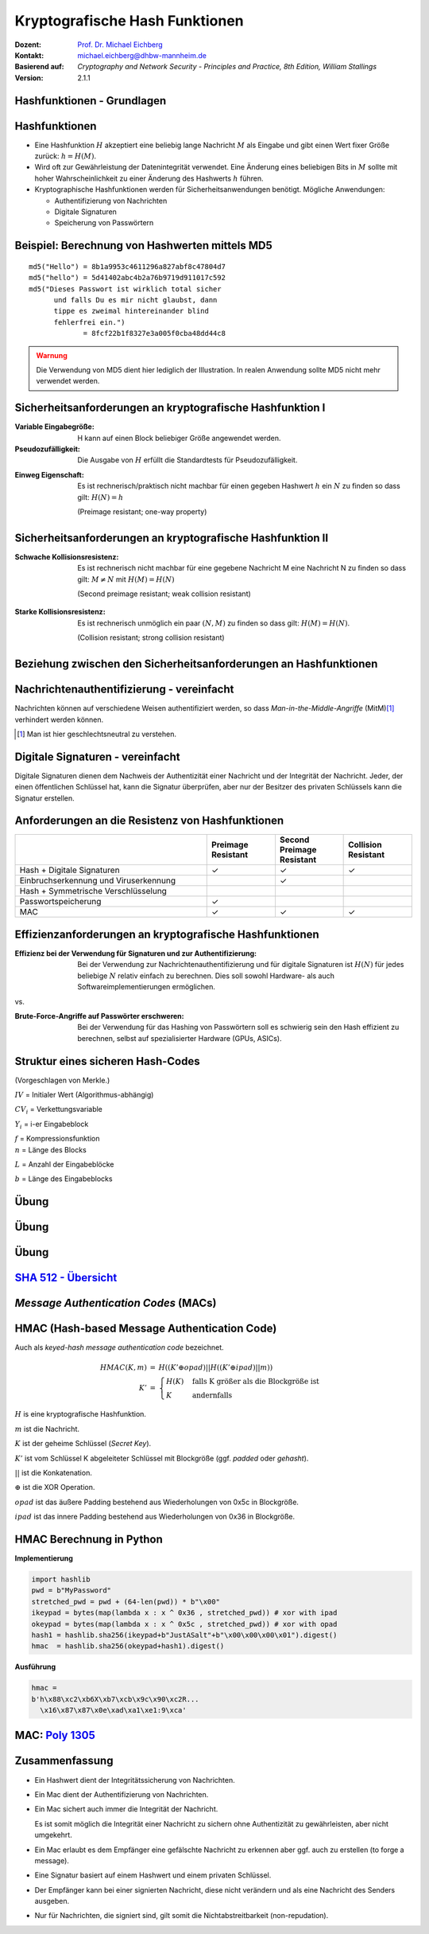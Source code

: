 .. meta:: 
    :author: Michael Eichberg
    :keywords: hash functions
    :description lang=en: Cryptographic Hash Functions
    :description lang=de: Kryptografische Hashfunktionen
    :id: lecture-security-hash_functions
    :first-slide: last-viewed
    :exercises-master-password: WirklichSchwierig!

.. |html-source| source::
    :prefix: https://delors.github.io/
    :suffix: .html
.. |pdf-source| source::
    :prefix: https://delors.github.io/
    :suffix: .html.pdf

.. role:: incremental
.. role:: ger
.. role:: eng
.. role:: ger-quote
.. role:: red
.. role:: green 
.. role:: blue 
.. role:: minor
.. role:: far-far-smaller
.. role:: far-smaller
    
    

Kryptografische Hash Funktionen
===============================================

:Dozent: `Prof. Dr. Michael Eichberg <https://delors.github.io/cv/folien.de.rst.html>`__
:Kontakt: michael.eichberg@dhbw-mannheim.de
:Basierend auf: *Cryptography and Network Security - Principles and Practice, 8th Edition, William Stallings*
:Version: 2.1.1

.. supplemental::

  :Folien: 
      [HTML] |html-source|

      [PDF] |pdf-source|
  :Fehler melden:
      https://github.com/Delors/delors.github.io/issues



.. class:: new-section

Hashfunktionen - Grundlagen
------------------------------------------------


Hashfunktionen
-------------------------------

.. class:: incremental

- Eine Hashfunktion :math:`H` akzeptiert eine beliebig lange Nachricht :math:`M` als Eingabe und gibt einen Wert fixer Größe zurück: :math:`h = H(M)`.
- Wird oft zur Gewährleistung der Datenintegrität verwendet. Eine Änderung eines beliebigen Bits in :math:`M` sollte mit hoher Wahrscheinlichkeit zu einer Änderung des Hashwerts :math:`h` führen.
- Kryptographische Hashfunktionen werden für Sicherheitsanwendungen benötigt. Mögliche Anwendungen:
  
  - Authentifizierung von Nachrichten
  - Digitale Signaturen
  - Speicherung von Passwörtern
  

Beispiel: Berechnung von Hashwerten mittels MD5
-------------------------------------------------------

.. class:: monospaced

:: 

    md5("Hello") = 8b1a9953c4611296a827abf8c47804d7
    md5("hello") = 5d41402abc4b2a76b9719d911017c592
    md5("Dieses Passwort ist wirklich total sicher 
          und falls Du es mir nicht glaubst, dann
          tippe es zweimal hintereinander blind 
          fehlerfrei ein.") 
                 = 8fcf22b1f8327e3a005f0cba48dd44c8

.. admonition:: Warnung
    :class: warning incremental margin-top-2em

    Die Verwendung von MD5 dient hier lediglich der Illustration. In realen Anwendung sollte MD5 nicht mehr verwendet werden.



Sicherheitsanforderungen an kryptografische Hashfunktion I
----------------------------------------------------------

:Variable Eingabegröße: H kann auf einen Block beliebiger Größe angewendet werden.
:Pseudozufälligkeit: Die Ausgabe von :math:`H` erfüllt die Standardtests für Pseudozufälligkeit.

.. class:: incremental 

:Einweg Eigenschaft: 
    
    Es ist rechnerisch/praktisch nicht machbar für einen gegeben Hashwert :math:`h` ein :math:`N` zu finden so dass gilt: :math:`H(N) = h`

    (:eng:`Preimage resistant; one-way property`)


Sicherheitsanforderungen an kryptografische Hashfunktion II
-------------------------------------------------------------------------

:Schwache Kollisionsresistenz: 

    Es ist rechnerisch nicht machbar für eine gegebene Nachricht M eine Nachricht N zu finden so dass gilt: :math:`M \neq N` mit :math:`H(M) = H(N)` 

    (:eng:`Second preimage resistant; weak collision resistant`)

.. class:: incremental

:Starke Kollisionsresistenz: 
    
    Es ist rechnerisch unmöglich ein paar :math:`(N,M)` zu finden so dass gilt: :math:`H(M) = H(N)`. 

    (:eng:`Collision resistant; strong collision resistant`)

.. supplemental::

    **Hintergrund**

    Im Deutschen wird auch von Urbild-Angriffen gesprochen. In dem Fall ist *preimage resistance* (d. h. die Einweg Eigenschaft) gleichbedeutend damit, dass man nicht effektiv einen :ger-quote:`Erstes-Urbild-Angriff` durchführen kann. Hierbei ist das Urbild die ursprüngliche Nachricht :math:`M`, die *gehasht* wurde.

    *Second preimage resistance* ist dann gleichbedeutend damit, dass man nicht effektiv einen :ger-quote:`Zweites-Urbild-Angriff` durchführen kann. Es ist nicht möglich zu einer Nachricht M eine zweite Nachricht N (d. h. ein zweites Urbild) zu finden, die für eine gegebene Hashfunktion den gleich Hash aufweist.


Beziehung zwischen den Sicherheitsanforderungen an Hashfunktionen
------------------------------------------------------------------

.. image:: drawings/hash_functions/properties.svg 
    :alt: Beziehung zwischen den Eigenschaften von Hashfunktionen
    :align: center
    :width: 1200px



Nachrichtenauthentifizierung - vereinfacht
-------------------------------------------------------

.. class:: far-smaller

Nachrichten können auf verschiedene Weisen authentifiziert werden, so dass *Man-in-the-Middle-Angriffe* (MitM)\ [#]_ verhindert werden können.

.. stack::

    .. layer::

        .. image:: drawings/digests/all_encrypted.svg
            :align: center
            :width: 1326

    .. layer:: incremental

        .. image:: drawings/digests/hash_encrypted.svg
            :align: center
            :width: 1560

    .. layer:: incremental

        .. image:: drawings/digests/secret_appended.svg
            :align: center
            :width: 1560

    .. layer:: incremental

        .. image:: drawings/digests/secret_encrypted.svg
            :align: center
            :width: 1774


.. [#] :eng:`Man` ist hier geschlechtsneutral zu verstehen. 

.. supplemental::
    
    **Szenarien**

    Im ersten Szenario wird der Hash an die Nachricht angehängt und als ganzes verschlüsselt. Wir erhalten Vertraulichkeit und Authentizität.

    Im zweiten Szenario wird der Hash der Nachricht berechnet und dann verschlüsselt. Der Empfänger kann den Hash berechnen und mit dem entschlüsselten Hash vergleichen. Wir erhalten Authentizität, aber keine Vertraulichkeit.

    Im dritten Szenario wird an die Nachricht ein geteiltes Secret angehängt und  alles zusammen gehasht. Die Nachricht wird dann mit dem Ergebnis der vorhergehenden Operation zusammen verschickt.

    Im letzten Szenario werden alle Ansätze kombiniert.

    **Legende**

    :M: die Nachricht
    :H: die Hashfunktion
    :E: der Verschlüsselungsalgorithmus
    :D: der Entschlüsselungsalgorithmus
    :K: ein geheimer Schlüssel
    :S: eine geheime Zeichenkette
    :||: die Konkatenation von zwei Werten (d. h. das Aneinanderhängen von zwei Werten)


    .. admonition:: Hinweis

        Bei *Man-in-the-Middle-Angriffen* handelt es sich um einen Fachbegriff und häufig wird zum Beispiel Eve oder Mallory verwendet, um die Person zu bezeichnen, die den Angriff durchführt. Gelegentlich wird auch *Adversary-in-the-Middle* oder *Person-in-the-Middle* verwendet. 

    .. admonition:: Message-Digests
        
        Im allgemeinen Sprachgebrauch wird auch von :eng:`Message Digests` gesprochen.



Digitale Signaturen - vereinfacht
-------------------------------------------------------

.. class:: far-smaller

Digitale Signaturen dienen dem Nachweis der Authentizität einer Nachricht und der Integrität der Nachricht.  Jeder, der einen öffentlichen Schlüssel hat, kann die Signatur überprüfen, aber nur der Besitzer des privaten Schlüssels kann die Signatur erstellen.

.. stack::

    .. layer::

        .. image:: drawings/signatures/just_authentication.svg
            :align: center
            :width: 1582

    .. layer:: incremental

        .. image:: drawings/signatures/authentication_and_encryption.svg
            :align: center
            :width: 1775

.. supplemental::

    **Legende**

    :M: die Nachricht
    :H: die Hashfunktion
    :E: der Verschlüsselungsalgorithmus
    :D: der Entschlüsselungsalgorithmus
    :`PR_a`:math:: der private Schlüssel von a
    :`PU_a`:math:: der öffentliche Schlüssel von a
    :||: die Konkatenation von zwei Werten (d. h. das Aneinanderhängen von zwei Werten)



Anforderungen an die Resistenz von Hashfunktionen
---------------------------------------------------

.. csv-table::
    :header: "", Preimage Resistant, Second Preimage Resistant, Collision Resistant
    :class: smaller highlight-line-on-hover incremental
    :widths: 28, 10, 10, 10
    
    Hash + Digitale Signaturen, ✓, ✓, ✓
    Einbruchserkennung und Viruserkennung, , ✓ , 
    Hash + Symmetrische Verschlüsselung, , , 
    Passwortspeicherung, ✓, , 
    MAC, ✓, ✓, ✓

.. supplemental:: 

    .. rubric:: Einbruchserkennung und Viruserkennung - Hintergrund

    Bei der Einbruchserkennung und Viruserkennung ist *second preimage* Resistenz erforderlich. Andernfalls könnte ein Angreifer seine Malware so schreiben, ass diese einen Hash wie eine vorhandene gutartige Software hat und so verhindern, dass die Malware auf eine schwarze Liste gesetzt werde kann, ohne den Kollateralschaden, dass auch die gutartige Software fälschlicherweise als Malware erkannt wird.
    
    .. rubric:: Aufwand eines Kollisionsangriffs

    Ein Kollisionsangriff erfordert weniger Aufwand als ein *preimage* oder ein *second preimage* Angriff.

    Dies wird durch das Geburtstagsparadoxon erklärt. Wählt man Zufallsvariablen aus einer Gleichverteilung im Bereich von :math:`0` bis :math:`N-1`, so übersteigt die Wahrscheinlichkeit, dass ein sich wiederholendes Element gefunden wird, nach :math:`\sqrt{N}` Auswahlen :math:`0,5`. Wenn wir also für einen m-Bit-Hashwert Datenblöcke zufällig auswählen, können wir erwarten, zwei Datenblöcke innerhalb von :math:`\sqrt{2^m} = 2^{m/2}` Versuchen zu finden.

    .. admonition:: Beispiel
        :class: smaller

        Es ist relativ einfach, ähnliche Meldungen zu erstellen. Wenn ein Text 8 Stellen hat, an denen ein Wort mit einem anderen ausgetauscht werden kann, dann hat man bereits :math:`2^{8}` verschiedene Texte.

        Es ist relativ trivial(1), vergleichbare(2) Nachrichten(3) zu schreiben(4). Wenn ein Text 8 Stellen hat, an denen ein Ausdruck(5) mit einem vergleichbaren (6) ausgetauscht werden kann, dann erhält(7) man bereits :math:`2^{8}` verschiedene Dokumente(8).



Effizienzanforderungen an kryptografische Hashfunktionen
------------------------------------------------------------------------

:Effizienz bei der Verwendung für Signaturen und zur Authentifizierung:

  Bei der Verwendung zur Nachrichtenauthentifizierung und für digitale Signaturen ist :math:`H(N)` für jedes beliebige :math:`N` relativ einfach zu berechnen. Dies soll sowohl Hardware- als auch Softwareimplementierungen ermöglichen.

.. container:: incremental

    .. container:: text-align-center bold huge
        
        vs.

    :Brute-Force-Angriffe auf Passwörter erschweren:

        Bei der Verwendung für das Hashing von Passwörtern soll es schwierig sein den Hash effizient zu berechnen, selbst auf spezialisierter Hardware (GPUs, ASICs).



Struktur eines sicheren Hash-Codes 
------------------------------------------------------------------------

(Vorgeschlagen von Merkle.)

.. image:: drawings/hash_functions/structure_of_secure_hash_codes.svg
    :width: 1400px
    :align: center 

.. container:: two-columns smaller 

    .. container:: column no-separator

        :math:`IV` = Initialer Wert (Algorithmus-abhängig)

        :math:`CV_i` = Verkettungsvariable 
        
        :math:`Y_i` = i-er Eingabeblock

        :math:`f` = Kompressionsfunktion
        
    .. container:: column

        :math:`n` = Länge des Blocks

        :math:`L` = Anzahl der Eingabeblöcke
        
        :math:`b` = Länge des Eingabeblocks


.. supplemental::

    Diese Struktur liegt insbesondere den Hashfunktionen der SHA-2 Familie zugrunde.


.. class:: integrated-exercise

Übung
-------

.. exercise:: XOR als Hashfunktion

    
    Warum ist eine einfache :ger-quote:`Hash-Funktion`, die einen 256-Bit-Hash-Wert berechnet, indem sie ein XOR über alle 256-Bit Blöcke einer Nachricht durchführt, im Allgemeinen ungeeignet?

    .. container:: minor

        Wir nehmen hier an, dass die Nachricht ein Vielfaches von 256 Bit lang ist. Falls nicht, dann wenden wir Padding an.

    .. solution:: 
        :pwd: alles nichts

        Je nach Beschaffenheit der zugrunde liegenden Daten können wir die ursprüngliche Nachricht ggf. wiederherstellen bzw. diese liegt direkt vor. Stellen Sie sich z. B. vor, dass nur ein Block sinnvolle Daten enthält und alle anderen Blöcke einfach "0" sind. 
        
        Darüber hinaus wäre es ggf. sehr einfach eine Nachricht zu finden, die denselben Hashwert hat wie die ursprüngliche Nachricht. Somit wäre die Kollisionsresistenz nicht gegeben und eine Integritätssicherung wäre nicht möglich.

        ::

            Nachricht     A:                 B:
            1. Block      10101010101010     01010101010101
            2. Block      10101111101011     01010000010100 
            
            "Hash" (XOR): 00000101000001  =  00000101000001
            


.. class:: integrated-exercise

Übung
---------

.. exercise:: Bewertung der Sicherheit

    .. class:: list-with-explanations
 
    - Eine Nachricht :math:`M` bestehe aus :math:`N` 64-bit Blöcken: :math:`X_1, \ldots, X_n`.
    - Der Hashcode H(M) ist ein simpler XOR über alle Blöcke: :math:`H(M) = h = X_1 \oplus X_2 \oplus \ldots \oplus X_n`.
    - :math:`h` wird als der :math:`X_{N+1}` Block an die Nachricht angehängt und danach wird unter Verwendung des CBC Modus die Nachricht inkl. des Hashcodes verschlüsselt (:math:`C = Y_1, \ldots, Y_{N+1}`).
    - Gegen welche Art von Manipulation ist diese Konstruktion *nicht* sicher?
     
      Studieren Sie ggf. noch einmal den CBC Modus. 

    .. solution::
        :pwd: umsortiert

        Die Konstruktion ist nicht sicher gegenüber Vertauschungen der Blöcke!

        Da :math:`X_1 = IV \oplus D(K,Y_1)`, ... ,\ :math:`X_{N+1} = Y_N \oplus D(K,Y_{N+1})` ist und :math:`X_{N+1} = X_1 \oplus X_2 \oplus \ldots \oplus X_n`. Gilt:

        .. math::

            X_1 \oplus X_2 \oplus \ldots \oplus X_n = [IV \oplus D(K,Y_{1})] \oplus \ldots \oplus [ Y_{N-1} \oplus D(K,Y_{N})]

        Somit kann ein Angreifer die Blöcke vertauschen (:math:`\oplus` ist kommutativ), ohne dass dies erkannt werden könnte.



.. class:: integrated-exercise

Übung
-------

.. exercise:: Irrelevanz von Second-Preimage-Resistenz und Kollisionssicherheit

    Warum sind *Second-Preimage-Resistenz* und Kollisionssicherheit von nachgeordneter Relevanz, wenn der Hash-Algorithmus zum Hashing von Passwörtern verwendet wird?

    .. solution::
        :pwd: kein Startpunkt

        Wir haben keinen Block der Nachricht, mit dem wir arbeiten können, und wir haben keinen Vorteil davon, zwei beliebige aber verschiedene Nachrichten zu finden, die denselben Hash haben. Bei der Passwortwiederherstellung liegt uns immer ein Hashwert vor, und wir versuchen, *eine* Nachricht zu finden, die diesen Hashwert erzeugt hat.


`SHA 512 - Übersicht <https://nvlpubs.nist.gov/nistpubs/FIPS/NIST.FIPS.180-4.pdf>`__
--------------------------------------------------------------------------------------

.. stack::

    .. layer::

        .. image:: drawings/sha512/sha512-main.svg
            :alt: Nachricht
            :align: center
            :width: 1400px

    .. layer:: incremental overlay

        .. image:: drawings/sha512/sha512-blocks.svg
            :alt: Nachricht
            :align: center
            :width: 1400px


    .. layer:: incremental overlay

        .. image:: drawings/sha512/sha512-nth-block.svg
            :alt: Nachricht
            :align: center
            :width: 1400px


    .. layer:: incremental overlay

        .. image:: drawings/sha512/sha512-padding.svg
            :alt: Nachricht
            :align: center
            :width: 1400px


.. supplemental::

    - SHA-512 nimmt eine Nachricht beliebiger Größe und gibt einen 512-Bit-Hashwert zurück. 
    - Der IV von SHA-512 besteht aus den folgenden acht 64-Bit-Zahlen:
    
      :: 

        6a09e667f3bcc908
        bb67ae8584caa73b
        3c6ef372fe94f82b
        a54ff53a5f1d36f1
        510e527fade682d1
        9b05688c2b3e6c1f
        1f83d9abfb41bd6b
        5be0cd19137e2179
  
    - Die Addition erfolgt Wortweise modulo :math:`2^{64}`.

    - Die Nachricht wird in 1024-Bit-Blöcke unterteilt. Die Nachricht wird - unabhängig von der tatsächlichen Länge - *immer* aufgefüllt (:eng:`padded`) und auf eine Länge  :math:`l \equiv 896 (mod\, 1024)` Bits gebracht. 
    - Das Padding besteht aus einem Bit mit Wert 1, gefolgt von der notwendigen Anzahl Nullen.
    - Am Ende wird die Länge der Nachricht als 128-Bit-Wert angehängt, um ein Vielfaches von 1024 zu erhalten.


.. class:: new-section transition-move-left

*Message Authentication Codes* (MACs)
----------------------------------------------

.. supplemental::

    .. admonition:: Hinweis
    
        *Message Authentication Codes* könnte ins Deutsche mit 
        Nachrichtenauthentifizierungscodes übersetzt werden, dies ist aber nicht üblich.

        Im allgemeinen (IT-)Sprachgebrauch wird von *MAC*\ s gesprochen.



HMAC (Hash-based Message Authentication Code)
----------------------------------------------

.. container:: small

    Auch als *keyed-hash message authentication code* bezeichnet.

    .. math::

        \begin{array}{rcl}
        HMAC(K,m) & = & H( (K' \oplus opad) || H( ( K' \oplus ipad) || m) ) \\
        K' & = &\begin{cases}
                H(K) & \text{falls K größer als die Blockgröße ist}\\
                K & \text{andernfalls}
                \end{cases}
        \end{array}
    
    :math:`H` is eine kryptografische Hashfunktion.

    :math:`m` ist die Nachricht.

    :math:`K` ist der geheime Schlüssel (*Secret Key*).

    :math:`K'` ist vom Schlüssel K abgeleiteter Schlüssel mit Blockgröße (ggf. *padded* oder *gehasht*).

    :math:`||` ist die Konkatenation.

    :math:`\oplus` ist die XOR Operation.

    :math:`opad` ist das äußere Padding bestehend aus Wiederholungen von 0x5c in Blockgröße.

    :math:`ipad` ist das innere Padding bestehend aus Wiederholungen von 0x36 in Blockgröße.


\ 
----------------------------------------------

.. image:: drawings/hmac/hmac_i_o_key_derivation.svg
        :alt: Schlüsselableitung für den inneren und äußeren Schlüssel K'
        :align: left
        :width: 1400px

.. image:: drawings/hmac/hmac_message_hashing.svg
        :alt: Schlüsselableitung für den inneren und äußeren Schlüssel K'
        :align: right
        :width: 1300px
        :class: incremental margin-top-1em padding-top-1em

.. supplemental::

    **Padding und Hashing**

    Im Rahmen der Speicherung von Passwörtern und *Secret Keys* ist die Verwendung von Padding Operationen bzw. das Hashing von Passwörtern, um Eingaben in einer wohl-definierten Länge zu bekommen, üblich. Neben dem hier gesehenen Padding, bei dem 0x00 Werte angefügt werden, ist zum Beispiel auch das einfache Wiederholen des ursprünglichen Wertes, bis man auf die notwendige Länge kommt, ein Ansatz. 
    
    Diese Art Padding darf jedoch nicht verwechselt werden mit dem Padding, dass ggf. im Rahmen der Verschlüsselung von Nachrichten notwendig ist, um diese ggf. auf eine bestimmte Blockgröße zu bringen (zum Beispiel bei ECB bzw. CBC Block Mode Operations.)



HMAC Berechnung in Python
---------------------------
    
**Implementierung**

.. code:: python
    :class: small

    import hashlib
    pwd = b"MyPassword"
    stretched_pwd = pwd + (64-len(pwd)) * b"\x00" 
    ikeypad = bytes(map(lambda x : x ^ 0x36 , stretched_pwd)) # xor with ipad 
    okeypad = bytes(map(lambda x : x ^ 0x5c , stretched_pwd)) # xor with opad 
    hash1 = hashlib.sha256(ikeypad+b"JustASalt"+b"\x00\x00\x00\x01").digest()
    hmac  = hashlib.sha256(okeypad+hash1).digest()


.. container:: incremental small

    **Ausführung**

    .. code:: python

        hmac =
        b'h\x88\xc2\xb6X\xb7\xcb\x9c\x90\xc2R...
          \x16\x87\x87\x0e\xad\xa1\xe1:9\xca'


.. supplemental::
    
    HMAC ist auch direkt als Bibliotheksfunktion verfügbar.

    .. code:: python
        :class: black

        import hashlib
        import hmac
        
        hash_hmac = hmac.new(
            b"MyPassword",
            b"JustASalt"+b"\x00\x00\x00\x01",
            hashlib.sha256).digest()

        hash_hmac = 
            b'h\x88\xc2\xb6X\xb7\xcb\x9c\x90\xc2R...
              \x16\x87\x87\x0e\xad\xa1\xe1:9\xca'



MAC: `Poly 1305 <https://datatracker.ietf.org/doc/html/rfc8439#section-2.5>`__
--------------------------------------------------------------------------------

.. stack::

    .. layer::

        - Ein MAC Algorithmus für die Einmalauthentifizierung von Nachrichten
        - Entwickelt von Daniel J. Bernstein
        - Basierend auf einem 256-Bit-Schlüssel und einer Nachricht wird ein 128-Bit-Tag berechnet
        - In Verbindung mit *ChaCha20* in einer Reihe von Protokollen verwendet

    .. layer:: incremental

        .. image:: drawings/poly1305.svg
           :alt: Poly 1305 - Verwendung des Schlüssels
           :align: center
           :width: 1775px

        .. container:: align-center

            .. rubric:: Aufteilung des Schlüssels 

    .. layer:: incremental

        .. rubric:: Verarbeitung der Nachricht

        .. class:: incremental list-with-explanations

        - initialisiere den Akkumulator :math:`a` mit 0
        - die Nachricht wird in Blöcke von 16 Byte aufgeteilt und als *little-endian* Zahl verarbeitet; d. h. ein Block hat 16 Oktette (:math:`16 \times 8` Bit)
        - Füge dem Block :math:`n` ein Bit jenseits der Anzahl der Oktette des aktuellen Blocks hinzu :math:`= n'`; d. h. im Falle eines 16-Byte-Blocks wird die Zahl :math:`2^{128}` addiert 
        
          (Danach haben wir ggf. eine 17-Byte-Zahl.)
        - Addiere :math:`n'` aus dem letzten Schritt zum Akkumulator :math:`a` und multipliziere mit :math:`\text{clamped r}`
        - Aktualisiere den Akkumulator mit dem Ergebnis :math:`modulo\, P` mit :math:`P = 2^{130} - 5`:
          :math:`a = ((a + n') \times \text{clamped r}) \mod\, P`


    .. layer:: incremental

        :far-smaller:`Beispiel`

        .. code:: text
            :class: far-far-smaller

            000  43 72 79 70 74 6f 67 72 61 70 68 69 63 20 46 6f  Cryptographic Fo
            016  72 75 6d 20 52 65 73 65 61 72 63 68 20 47 72 6f  rum Research Gro
            032  75 70                                            up

        .. container:: far-far-smaller margin-bottom-1em margin-top-1em

            Sei :math:`\text{clamped r} = 806d5400e52447c036d555408bed685`

            Sei :math:`s = 1bf54941aff6bf4afdb20dfb8a800301`

        .. stack:: smaller incremental

            .. layer:: 
        
                .. rubric:: Verarbeitung des ersten Blocks

                .. math::
                    :class: far-far-smaller

                    \begin{array}{rl}
                        a      & = & 00 \\
                        n      & = &   6f4620636968706172676f7470797243 \\
                        n'    & = & 016f4620636968706172676f7470797243 \\
                        a + n' & = & 016f4620636968706172676f7470797243 \\
                        (a + n') \times \text{clamped r} & = &
                                b83fe991ca66800489155dcd69e8426ba2779453994ac90ed284034da565ecf \\
                        a = ((a + n') \times \text{clamped r})\, mod\, P & = &
                                2c88c77849d64ae9147ddeb88e69c83fc \\
                    \end{array}

            .. layer:: incremental
        
                .. rubric:: Verarbeitung des letzten Blocks

                .. math::
                    :class: far-far-smaller

                    \begin{array}{rl}
                        a      & = & 2d8adaf23b0337fa7cccfb4ea344b30de \\
                        n      & = &   7075 \\
                        n'    & = & 017075 \\
                        a + n' & = & 2d8adaf23b0337fa7cccfb4ea344ca153 \\
                        (a + n') \times \text{clamped r} & = &
                                16d8e08a0f3fe1de4fe4a15486aca7a270a29f1e6c849221e4a6798b8e45321f \\
                        a = ((a + n') \times \text{clamped r})\, mod\, P & = &
                                28d31b7caff946c77c8844335369d03a7 \\
                    \end{array}

            .. layer:: incremental far-smaller

                .. rubric:: Abschuss

                Addiere auf den Wert des Akkumulators :math:`a` den Wert :math:`s`.
                
                Und somit ist der Tag :math:`2a927010caf8b2bc2c6365130c11d06a8` (als Zahl im little-endian Format)


.. supplemental::

    .. rubric:: Hinweise

    In dieser Diskussion betrachten wir jeden Block der Nachricht als :ger-quote:`große Zahl`.

    :math:`P = 2^{130} - 5 = 3fffffffffffffffffffffffffffffffb`

    Dadurch, dass wir den Block als Zahl in *little-endian* Reihenfolge interpretieren, ist das hinzufügen des Bits jenseits der Anzahl der Oktette gleichbedeutend damit, dass wir den Wert 0x01 am Ende des Blocks hinzufügen.


.. TODO discuss CBC-MAC


Zusammenfassung
-------------------

.. class:: incremental list-with-explanations

- Ein Hashwert dient der Integritätssicherung von Nachrichten.
- Ein Mac dient der Authentifizierung von Nachrichten. 
- Ein Mac sichert auch immer die Integrität der Nachricht.
  
  Es ist somit möglich die Integrität einer Nachricht zu sichern ohne Authentizität zu gewährleisten, aber nicht umgekehrt.
- Ein Mac erlaubt es dem Empfänger eine gefälschte Nachricht zu erkennen aber ggf. auch zu erstellen (:eng:`to forge a message`).
- Eine Signatur basiert auf einem Hashwert und einem privaten Schlüssel. 
- Der Empfänger kann bei einer signierten Nachricht, diese nicht verändern und als eine Nachricht des Senders ausgeben. 
- Nur für Nachrichten, die signiert sind, gilt somit die Nichtabstreitbarkeit (:eng:`non-repudation`).



